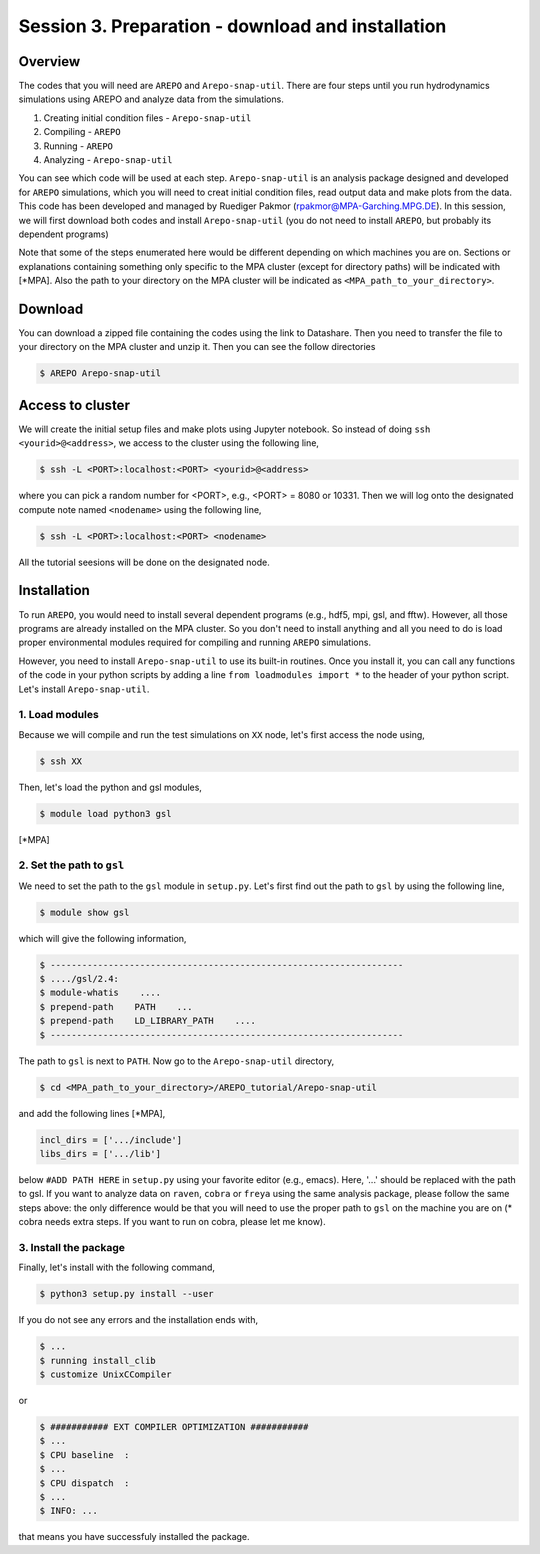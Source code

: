 .. _Session3:

************************************************************************************
Session 3. Preparation - download and installation
************************************************************************************

Overview
================================================================
The codes that you will need are ``AREPO`` and ``Arepo-snap-util``.
There are four steps until you run hydrodynamics simulations using AREPO and analyze data from the simulations.

1) Creating initial condition files - ``Arepo-snap-util``
2) Compiling - ``AREPO``
3) Running  -  ``AREPO``
4) Analyzing  - ``Arepo-snap-util``

You can see which code will be used at each step.
``Arepo-snap-util`` is an analysis package designed and developed for ``AREPO`` simulations, which you will need to creat initial condition files, read output data and make plots from the data. This code has been developed and managed by Ruediger Pakmor (rpakmor@MPA-Garching.MPG.DE). In this session, we will first download both codes and install ``Arepo-snap-util`` (you do not need to install ``AREPO``, but probably its dependent programs)

Note that some of the steps enumerated here would be different depending on which machines you are on. Sections or explanations containing something only specific to the MPA cluster (except for directory paths) will be indicated with [*MPA]. Also the path to your directory on the MPA cluster will be indicated as ``<MPA_path_to_your_directory>``.

Download
=========

You can download a zipped file containing the codes using the link to Datashare. Then you need to transfer the file to your directory on the MPA cluster and unzip it. Then you can see the follow directories

.. code-block:: console

   $ AREPO Arepo-snap-util
   
   
Access to cluster
=================
We will create the initial setup files and make plots using Jupyter notebook. So instead of doing ``ssh <yourid>@<address>``, we access to the cluster using the following line,

.. code-block:: console

   $ ssh -L <PORT>:localhost:<PORT> <yourid>@<address>
   
where you can pick a random number for <PORT>, e.g., <PORT> = 8080 or 10331. Then we will log onto the designated compute note named ``<nodename>`` using the following line,

.. code-block:: console

   $ ssh -L <PORT>:localhost:<PORT> <nodename>

All the tutorial seesions will be done on the designated node.


Installation
=============
To run ``AREPO``, you would need to install several dependent programs (e.g., hdf5, mpi, gsl, and fftw). However, all those programs are already installed on the MPA cluster. So you don't need to install anything and all you need to do is load proper environmental modules required for compiling and running ``AREPO`` simulations.

However, you need to install ``Arepo-snap-util`` to use its built-in routines. Once you install it, you can call any functions of the code in your python scripts by adding a line ``from loadmodules import *`` to the header of your python script. Let's install ``Arepo-snap-util``.

1. Load modules
---------------
  
Because we will compile and run the test simulations on ``XX`` node, let's first access the node using,

.. code-block:: console

   $ ssh XX

Then, let's load the python and gsl modules,

.. code-block:: console

   $ module load python3 gsl

[*MPA]

2. Set the path to ``gsl``
---------------------------

We need to set the path to the ``gsl`` module in ``setup.py``. Let's first find out the path to ``gsl`` by using the following line,

.. code-block:: console

   $ module show gsl

which will give the following information,

.. code-block:: console

   $ -------------------------------------------------------------------
   $ ..../gsl/2.4:
   $ module-whatis    ....
   $ prepend-path    PATH    ...
   $ prepend-path    LD_LIBRARY_PATH    ....
   $ -------------------------------------------------------------------

The path to ``gsl`` is next to ``PATH``. Now go to the ``Arepo-snap-util`` directory,

.. code-block:: console

   $ cd <MPA_path_to_your_directory>/AREPO_tutorial/Arepo-snap-util

and add the following lines [*MPA],

.. code-block:: python

   incl_dirs = ['.../include']
   libs_dirs = ['.../lib']

below ``#ADD PATH HERE`` in ``setup.py`` using your favorite editor (e.g., emacs). Here, '...' should be replaced with the path to gsl. If you want to analyze data on ``raven``, ``cobra`` or ``freya`` using the same analysis package, please follow the same steps above: the only difference would be that you will need to use the proper path to ``gsl`` on the machine you are on (* cobra needs extra steps. If you want to run on cobra, please let me know).

3. Install the package
-----------------------

Finally, let's install with the following command,

.. code-block:: console

   $ python3 setup.py install --user

If you do not see any errors and the installation ends with,

.. code-block:: console

   $ ...
   $ running install_clib
   $ customize UnixCCompiler
   
or

.. code-block:: console

   $ ########### EXT COMPILER OPTIMIZATION ###########
   $ ...
   $ CPU baseline  :
   $ ...
   $ CPU dispatch  :
   $ ...
   $ INFO: ...
   
that means you have successfuly installed the package.

